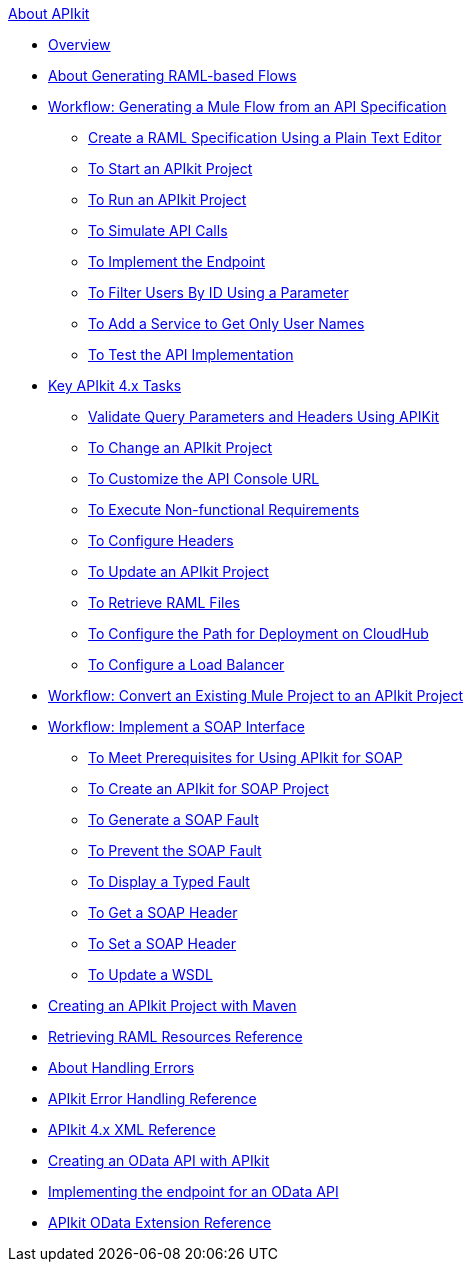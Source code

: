 .xref:index.adoc[About APIkit]
* xref:overview-4.adoc[Overview]
* xref:apikit-4-raml-flow-concept.adoc[About Generating RAML-based Flows]
* xref:apikit-4-generate-workflow.adoc[Workflow: Generating a Mule Flow from an API Specification]
 ** xref:apikit-4-raml-text-task.adoc[Create a RAML Specification Using a Plain Text Editor]
 ** xref:start-project-task.adoc[To Start an APIkit Project]
 ** xref:run-apikit-task.adoc[To Run an APIkit Project]
 ** xref:apikit-simulate.adoc[To Simulate API Calls]
 ** xref:implement-endpoint-task.adoc[To Implement the Endpoint]
 ** xref:filter-users-id-task.adoc[To Filter Users By ID Using a Parameter]
 ** xref:add-names-service-task.adoc[To Add a Service to Get Only User Names]
 ** xref:test-api-task.adoc[To Test the API Implementation]
* xref:apikit-4-tasks-index.adoc[Key APIkit 4.x Tasks]
 ** xref:validate-4-task.adoc[Validate Query Parameters and Headers Using APIKit]
 ** xref:regenerate-flows.adoc[To Change an APIkit Project]
 ** xref:customize-console-url-4-task.adoc[To Customize the API Console URL]
 ** xref:execute-nonfunctional-requirements-4-task.adoc[To Execute Non-functional Requirements]
 ** xref:configure-headers4-task.adoc[To Configure Headers]
 ** xref:update-4-task.adoc[To Update an APIkit Project]
 ** xref:retrieve-raml-task.adoc[To Retrieve RAML Files]
 ** xref:configure-cloudhub-path-task.adoc[To Configure the Path for Deployment on CloudHub]
 ** xref:configure-load-balancer-task.adoc[To Configure a Load Balancer]
* xref:apikit-workflow-convert-existing.adoc[Workflow: Convert an Existing Mule Project to an APIkit Project]
* xref:apikit-4-for-soap.adoc[Workflow: Implement a SOAP Interface]
 ** xref:apikit-4-soap-prerequisites-task.adoc[To Meet Prerequisites for Using APIkit for SOAP]
 ** xref:apikit-4-soap-project-task.adoc[To Create an APIkit for SOAP Project]
 ** xref:apikit-4-soap-fault-task.adoc[To Generate a SOAP Fault]
 ** xref:apikit-4-prevent-fault-task.adoc[To Prevent the SOAP Fault]
 ** xref:apikit-4-display-fault-task.adoc[To Display a Typed Fault]
 ** xref:apikit-4-get-header-task.adoc[To Get a SOAP Header]
 ** xref:apikit-4-set-header-task.adoc[To Set a SOAP Header]
 ** xref:apikit-4-update-wsdl-task.adoc[To Update a WSDL]
* xref:creating-an-apikit-4-project-with-maven.adoc[Creating an APIkit Project with Maven]
* xref:apikit-retrieve-raml.adoc[Retrieving RAML Resources Reference]
* xref:handle-errors-4-concept.adoc[About Handling Errors]
* xref:apikit-error-handling-reference.adoc[APIkit Error Handling Reference]
* xref:apikit-4-xml-reference.adoc[APIkit 4.x XML Reference]
* xref:creating-an-odata-api-with-apikit.adoc[Creating an OData API with APIkit]
* xref:implement-endpoints-odata-task.adoc[Implementing the endpoint for an OData API]
* xref:apikit-odata-extension-reference.adoc[APIkit OData Extension Reference]
